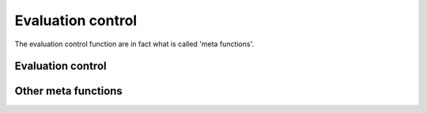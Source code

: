 .. _evalControl:

==================
Evaluation control
==================

The evaluation control function are in fact what is called
'meta functions'.

Evaluation control
==================
.. function:: Hold( subexpr )

	When this function is found in an evaluated zone, it preserve
	it's content from any substitution/reduction. Use it if you
	want to avoid transformation of some formula's part.

.. function:: Force( subexpr )

	This function is the inverse Hold, when found in area without
	evaluation, it force the evaluation of it's sub expression.
	
	.. command-output:: eq eval "d(x) :> derivate( x, y ); d( y + 5 + 13 * y )"

    The previous command doesn't work, because the derivate function doesn't
    evaluate both of it's argument, if you want a substitution you have to force
    it :

	.. command-output:: eq eval "d(x) :> derivate( Force(x), y ); d( y + 5 + 13 * y )"

    And you can use a more concise form of the form function :

	.. command-output:: eq eval "d(x) :> derivate( {x}, y ); d( y + 5 + 13 * y )"

Other meta functions
====================

.. function:: Expand( formula )

	Experimental function, use at your own risk.

.. function:: Cleanup( formula )

	Remove trivial-simplification (multiplication by 1/0), just
	to cleanup more things. Normally performed internally.

.. function:: Sort( formula )

	Sort terms of a formula or a list in ascending order.

	.. command-output:: eq eval "Sort([15, 2, 3, x, a])"


